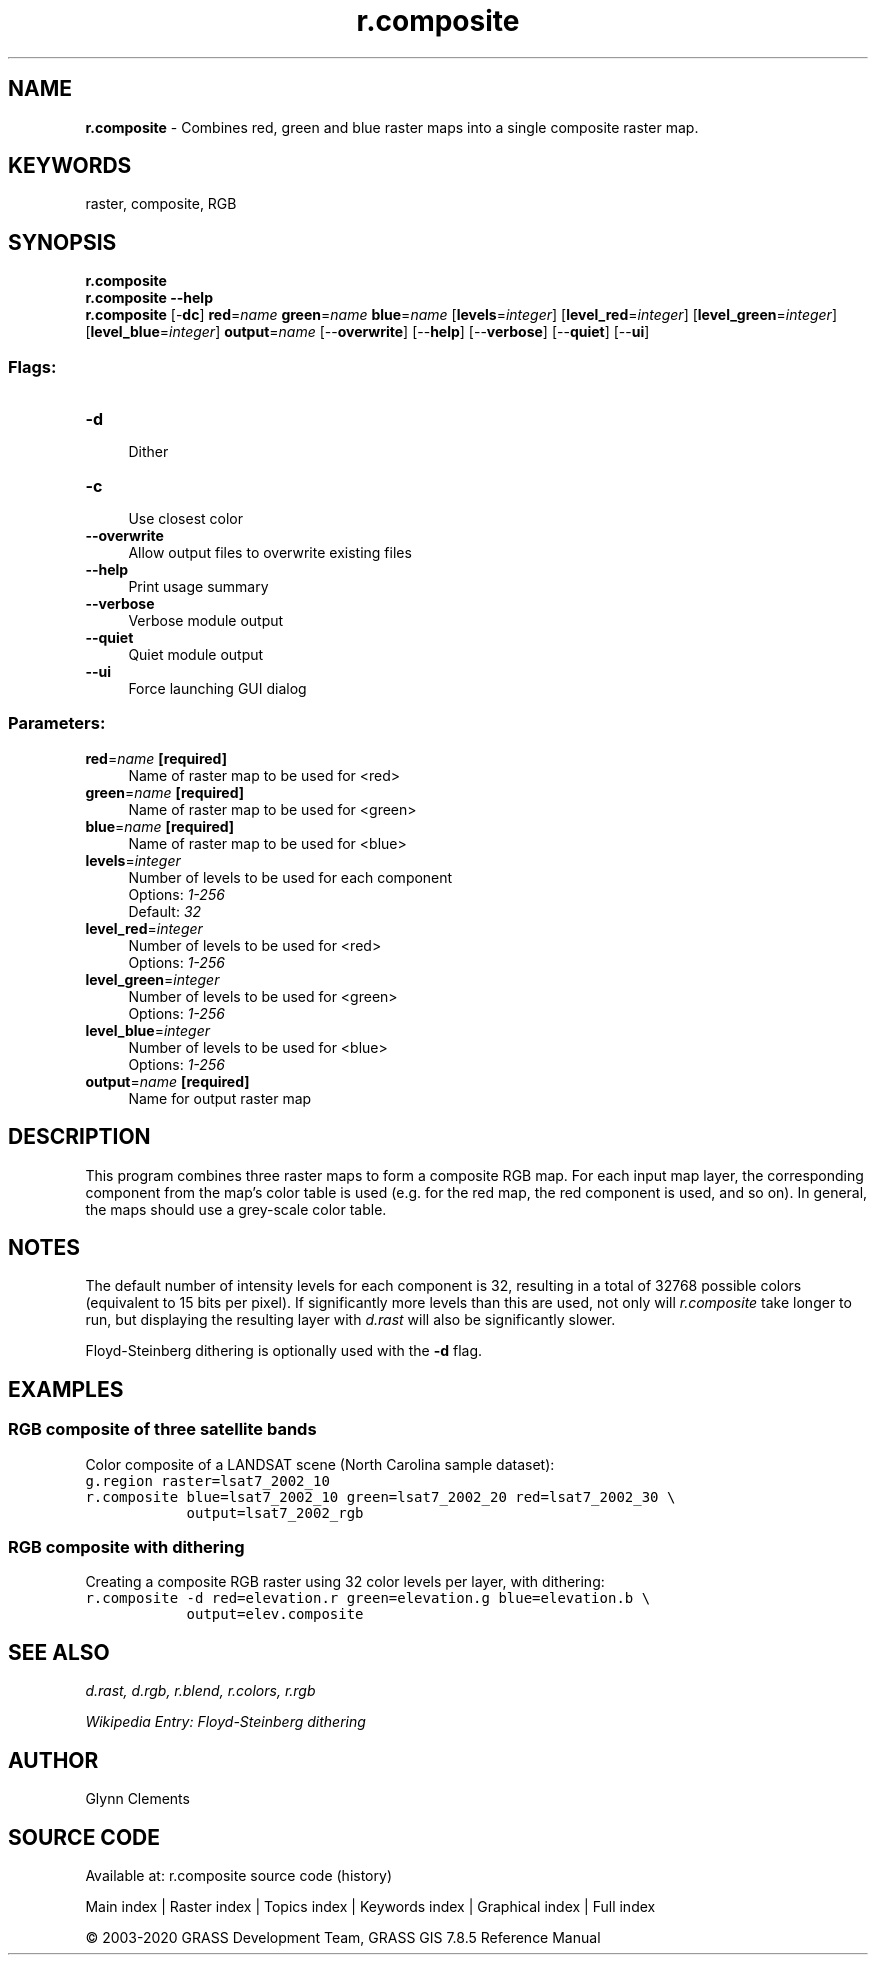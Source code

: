 .TH r.composite 1 "" "GRASS 7.8.5" "GRASS GIS User's Manual"
.SH NAME
\fI\fBr.composite\fR\fR  \- Combines red, green and blue raster maps into a single composite raster map.
.SH KEYWORDS
raster, composite, RGB
.SH SYNOPSIS
\fBr.composite\fR
.br
\fBr.composite \-\-help\fR
.br
\fBr.composite\fR [\-\fBdc\fR] \fBred\fR=\fIname\fR \fBgreen\fR=\fIname\fR \fBblue\fR=\fIname\fR  [\fBlevels\fR=\fIinteger\fR]   [\fBlevel_red\fR=\fIinteger\fR]   [\fBlevel_green\fR=\fIinteger\fR]   [\fBlevel_blue\fR=\fIinteger\fR]  \fBoutput\fR=\fIname\fR  [\-\-\fBoverwrite\fR]  [\-\-\fBhelp\fR]  [\-\-\fBverbose\fR]  [\-\-\fBquiet\fR]  [\-\-\fBui\fR]
.SS Flags:
.IP "\fB\-d\fR" 4m
.br
Dither
.IP "\fB\-c\fR" 4m
.br
Use closest color
.IP "\fB\-\-overwrite\fR" 4m
.br
Allow output files to overwrite existing files
.IP "\fB\-\-help\fR" 4m
.br
Print usage summary
.IP "\fB\-\-verbose\fR" 4m
.br
Verbose module output
.IP "\fB\-\-quiet\fR" 4m
.br
Quiet module output
.IP "\fB\-\-ui\fR" 4m
.br
Force launching GUI dialog
.SS Parameters:
.IP "\fBred\fR=\fIname\fR \fB[required]\fR" 4m
.br
Name of raster map to be used for <red>
.IP "\fBgreen\fR=\fIname\fR \fB[required]\fR" 4m
.br
Name of raster map to be used for <green>
.IP "\fBblue\fR=\fIname\fR \fB[required]\fR" 4m
.br
Name of raster map to be used for <blue>
.IP "\fBlevels\fR=\fIinteger\fR" 4m
.br
Number of levels to be used for each component
.br
Options: \fI1\-256\fR
.br
Default: \fI32\fR
.IP "\fBlevel_red\fR=\fIinteger\fR" 4m
.br
Number of levels to be used for <red>
.br
Options: \fI1\-256\fR
.IP "\fBlevel_green\fR=\fIinteger\fR" 4m
.br
Number of levels to be used for <green>
.br
Options: \fI1\-256\fR
.IP "\fBlevel_blue\fR=\fIinteger\fR" 4m
.br
Number of levels to be used for <blue>
.br
Options: \fI1\-256\fR
.IP "\fBoutput\fR=\fIname\fR \fB[required]\fR" 4m
.br
Name for output raster map
.SH DESCRIPTION
This program combines three raster maps to form a
composite RGB map. For each input map layer, the corresponding
component from the map\(cqs color table is used (e.g. for
the red map, the red component is used, and so on). In
general, the maps should use a grey\-scale color table.
.SH NOTES
The default number of intensity levels for each component is 32,
resulting in a total of 32768 possible colors (equivalent to 15 bits
per pixel). If significantly more levels than this are used, not only
will \fIr.composite\fR take longer to run, but displaying the
resulting layer with \fId.rast\fR will
also be significantly slower.
.PP
Floyd\-Steinberg dithering is optionally used with the \fB\-d\fR flag.
.SH EXAMPLES
.SS RGB composite of three satellite bands
Color composite of a LANDSAT scene (North Carolina sample dataset):
.br
.nf
\fC
g.region raster=lsat7_2002_10
r.composite blue=lsat7_2002_10 green=lsat7_2002_20 red=lsat7_2002_30 \(rs
            output=lsat7_2002_rgb
\fR
.fi
.SS RGB composite with dithering
Creating a composite RGB raster using 32 color levels per layer, with dithering:
.br
.nf
\fC
r.composite \-d red=elevation.r green=elevation.g blue=elevation.b \(rs
            output=elev.composite
\fR
.fi
.SH SEE ALSO
\fI
d.rast,
d.rgb,
r.blend,
r.colors,
r.rgb
\fR
.PP
\fI
Wikipedia Entry: Floyd\-Steinberg dithering
\fR
.SH AUTHOR
Glynn Clements
.SH SOURCE CODE
.PP
Available at: r.composite source code (history)
.PP
Main index |
Raster index |
Topics index |
Keywords index |
Graphical index |
Full index
.PP
© 2003\-2020
GRASS Development Team,
GRASS GIS 7.8.5 Reference Manual
